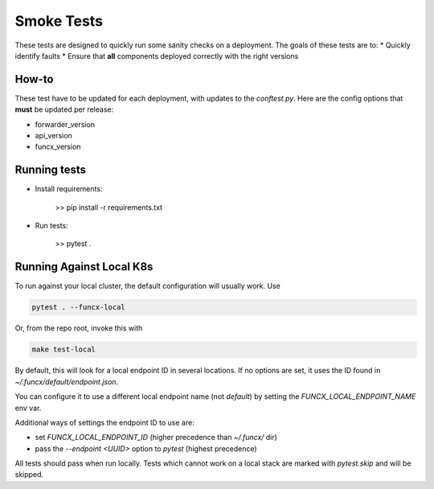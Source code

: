 Smoke Tests
===========

These tests are designed to quickly run some sanity checks on a deployment.
The goals of these tests are to:
* Quickly identify faults
* Ensure that **all** components deployed correctly with the right versions

How-to
------

These test have to be updated for each deployment, with updates to the `conftest.py`.
Here are the config options that **must** be updated per release:

* forwarder_version
* api_version
* funcx_version

Running tests
-------------

* Install requirements:

     >> pip install -r requirements.txt

* Run tests:

     >> pytest .

Running Against Local K8s
-------------------------

To run against your local cluster, the default configuration will usually work.
Use

.. code-block:: bash

    pytest . --funcx-local

Or, from the repo root, invoke this with

.. code-block:: bash

    make test-local

By default, this will look for a local endpoint ID in several locations. If no
options are set, it uses the ID found in `~/.funcx/default/endpoint.json`.

You can configure it to use a different local endpoint name (not `default`) by
setting the `FUNCX_LOCAL_ENDPOINT_NAME` env var.

Additional ways of settings the endpoint ID to use are:

- set `FUNCX_LOCAL_ENDPOINT_ID` (higher precedence than `~/.funcx/` dir)

- pass the `--endpoint <UUID>` option to `pytest` (highest precedence)

All tests should pass when run locally. Tests which cannot work on a local
stack are marked with `pytest.skip` and will be skipped.
